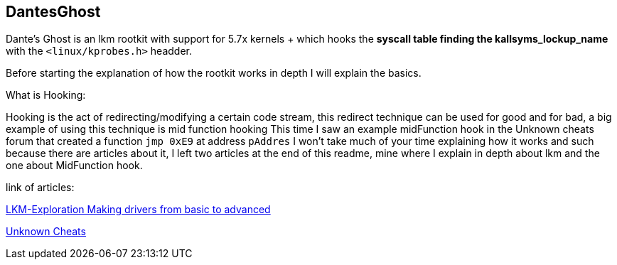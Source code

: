 == DantesGhost

Dante's Ghost is an lkm rootkit with support for 5.7x kernels + which hooks the *syscall table finding the kallsyms_lockup_name* with the ```<linux/kprobes.h>``` headder.

Before starting the explanation of how the rootkit works in depth I will explain the basics.

What is Hooking:

Hooking is the act of redirecting/modifying a certain code stream, this redirect technique can be used for good and for bad, a big example of using this technique is mid function hooking This time I saw an example midFunction hook in the Unknown cheats forum that created a function ```jmp 0xE9``` at address ```pAddres``` I won't take much of your time explaining how it works and such because there are articles about it, I left two articles at the end of this readme, mine where I explain in depth about lkm and the one about MidFunction hook.


link of articles: 

https://github.com/Ch4r0nN/LKM-Exploration[LKM-Exploration Making drivers from basic to advanced]


https://www.unknowncheats.me/forum/c-and-c-/67884-mid-function-hook-deal.html[Unknown Cheats]
